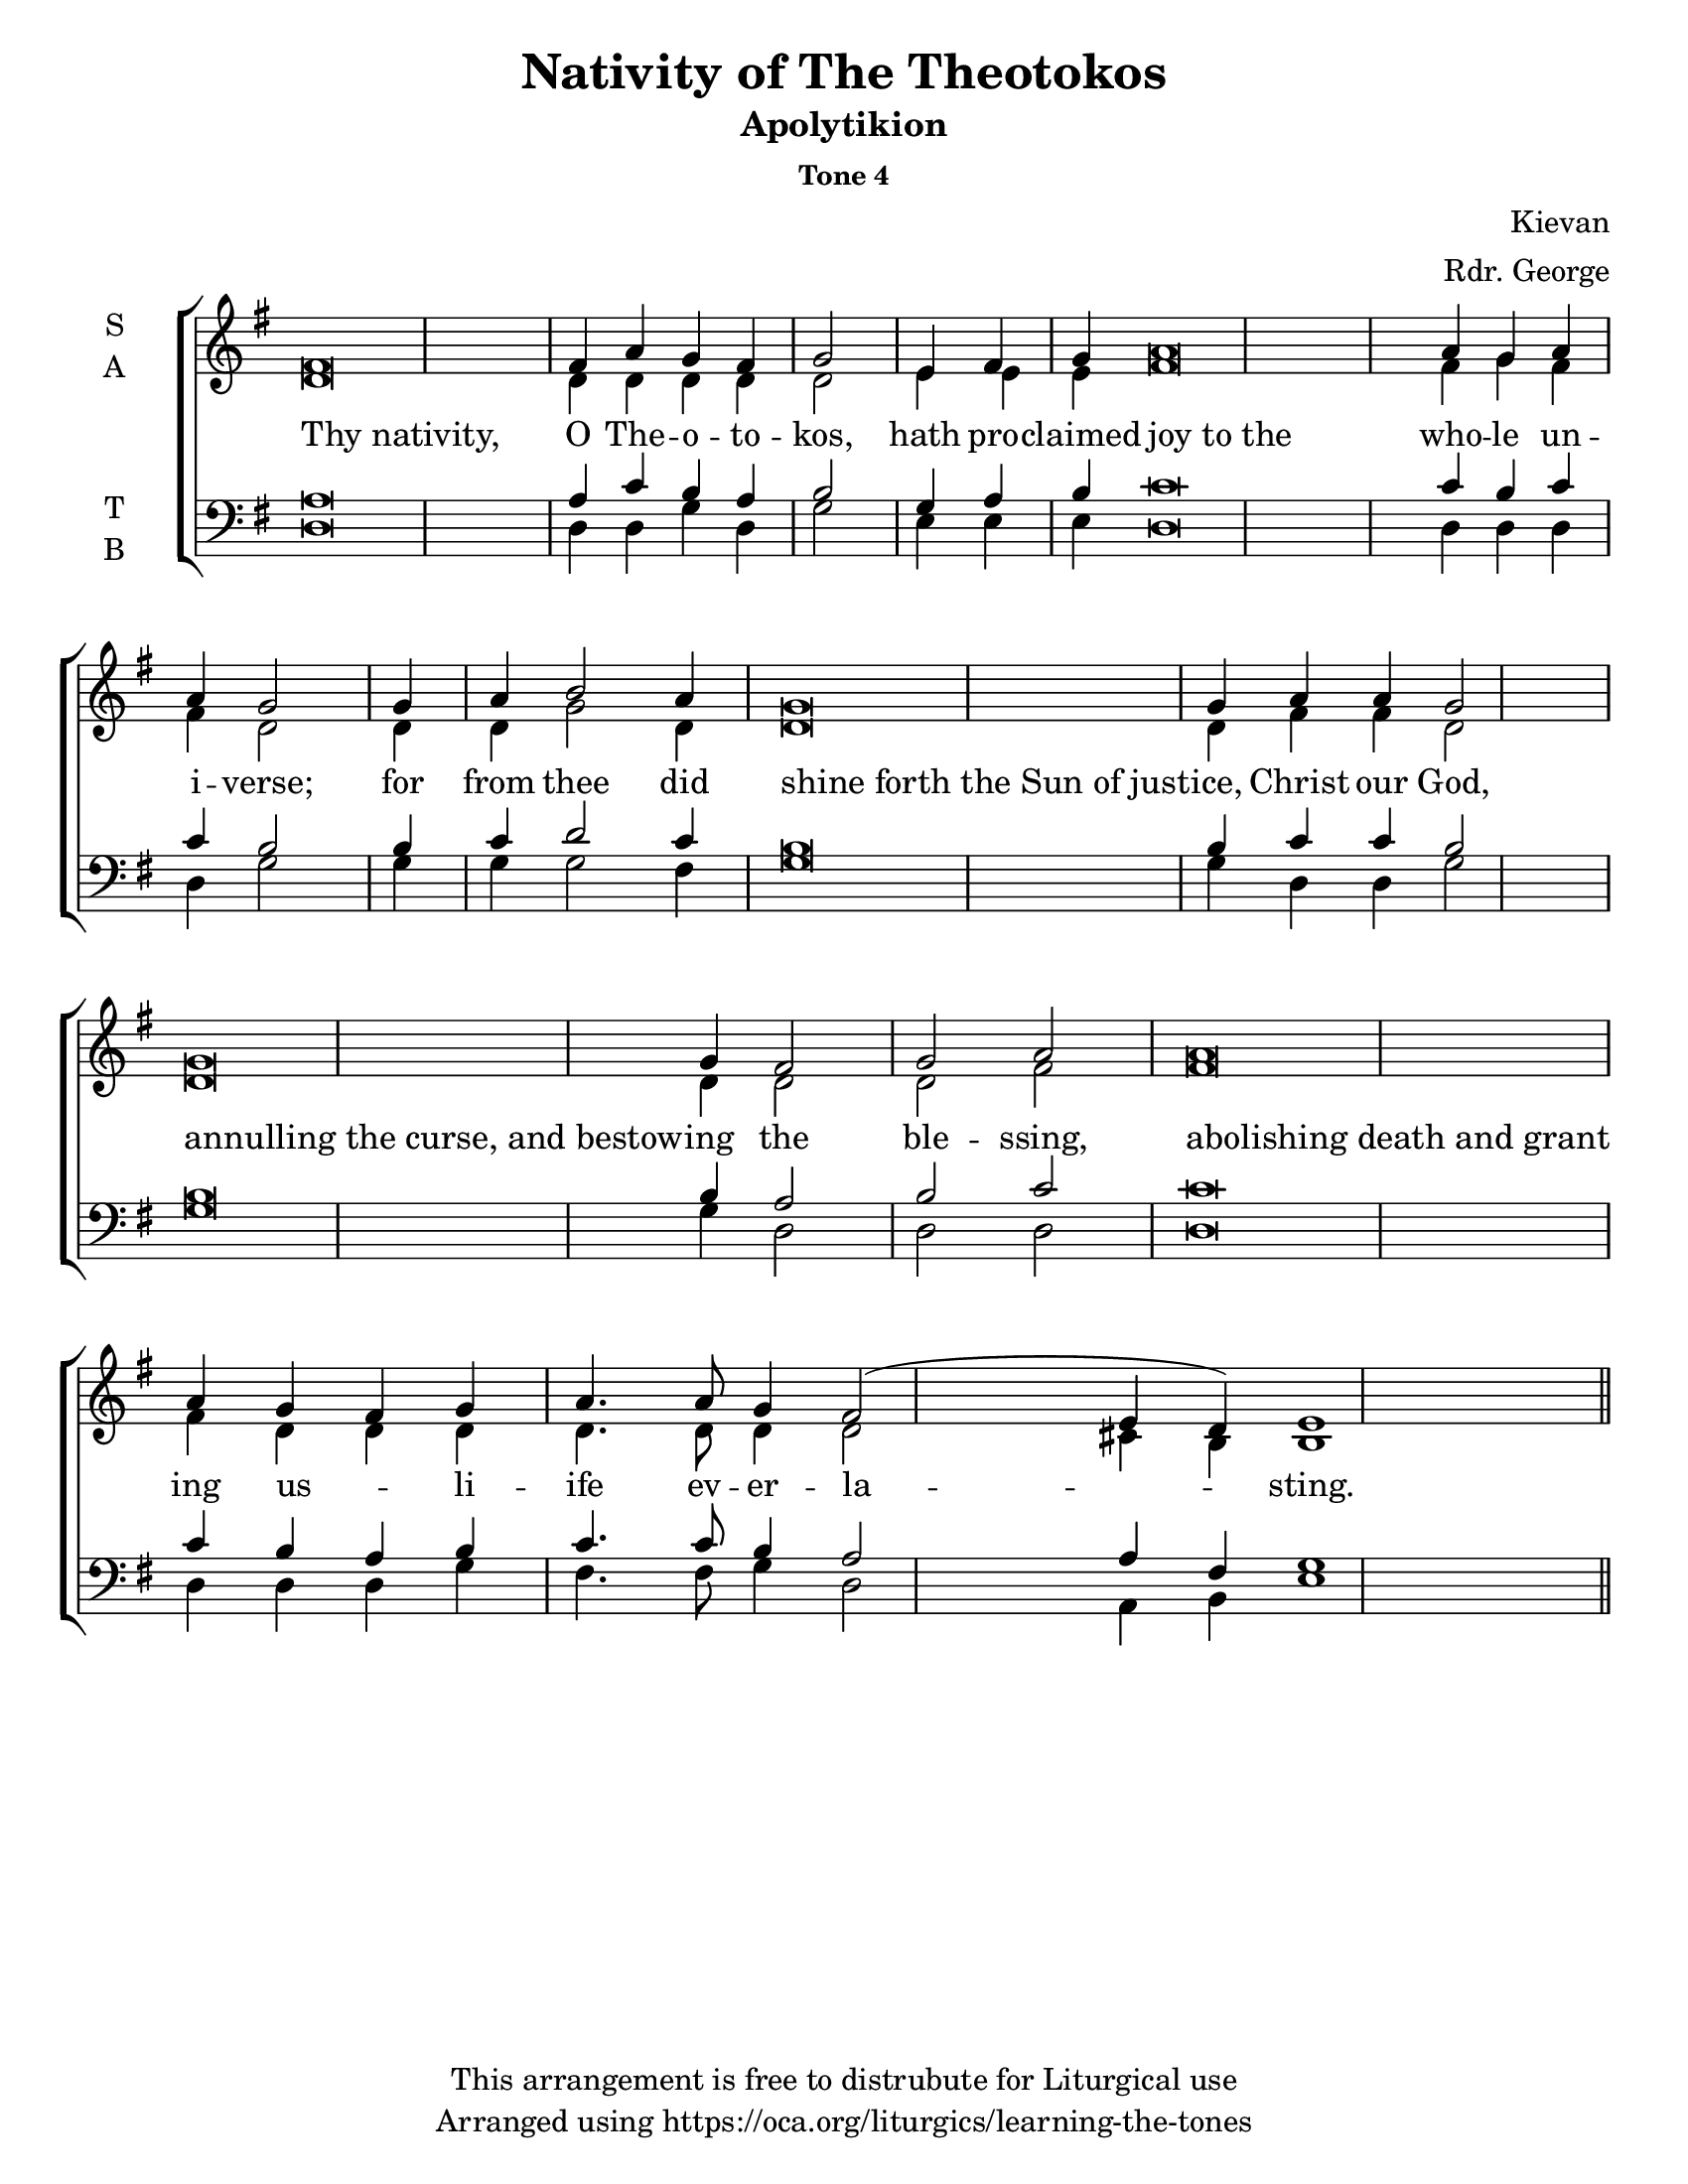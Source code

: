 \version "2.18.2"

\header {
  title = "Nativity of The Theotokos"
  subtitle = "Apolytikion"
  subsubtitle = "Tone 4"
  composer = "Kievan"
  arranger = "Rdr. George"
  copyright = "This arrangement is free to distrubute for Liturgical use"
  tagline = "Arranged using https://oca.org/liturgics/learning-the-tones"
}
#(set-default-paper-size "letter")

recite = \once \override LyricText.self-alignment-X = #-1

\defineBarLine "invisible" #'("" "" "")
global = {
  \time 1/1 % Not used, Time_signature_engraver is removed from layout
  \key g \major
  %\tempo 4=400
  \set Timing.defaultBarType = "invisible" %% Only put bar lines where I say
}

% http://media.oca.org/chanting-tutorial/Tutorial-Kievan-Tone4-Explanation.pdf
% The sticheron melody for Tone 4 consists of six (6) melodic phrases
% (A, B, C, D, E, F) and a Final Phrase for the last line of text.
% The first three phrases, A, B, and C are used only once,
% at the beginning of a sticheron, then D, E, and F are sung in rotation up to
% the last line of the text for the Final Cadence.
% If a sticheron is divided into 9 textual phrases, the musical 
% lines will consist of A, B, C, D, E, F, D, E and Final Cadence.

verseOne = \lyricmode {
  % http://lilypond.org/doc/v2.18/Documentation/notation/working-with-ancient-music_002d_002dscenarios-and-solutions
  \recite "Thy nativity," O The -- o -- to -- kos,
  hath pro -- claimed \recite "joy to the" who -- le un -- i -- verse;
  for from thee did \recite "shine forth the Sun of just" -- ice, Christ our God,
  \recite "annulling the curse, and bestow" -- ing the ble -- ssing,
  \recite "abolishing death and grant" ing us -- _ li -- ife ev -- er -- la -- sting.
}

soprano = \relative g' {
  \global
  %% Phrase A
  fis\breve fis4 a4 g fis g2 \bar "|"
  %% Phrase B
  e4 fis4 g4 % Intonation (Optional)
  a\breve a4 g a4 a4 g2 \bar "|"
  %% Phrase C
  g4 a4 b2 a4 % Intonation, either whole thing, or just b2 a4
  g\breve g4 a4 a4 g2 \bar "|"
  %% Phrase D
  g\breve g4 fis2 g2 a2 \bar "|"
  %% Final
  a\breve a4 g4 fis g a4. a8 g4 fis2 (e4 d4) e1 \bar "||"
}

alto = \relative c' {
  \global
  %% Phrase A
  d\breve d4 d4 d d d2
  %% Phrase B
  e4 e4 e4 % Intonation (Optional)
  fis\breve fis4 g fis4 fis4 d2
  %% Phrase C
  d4 d4 g2 d4 % Intonation, either whole thing, or just b2 a4
  d\breve d4 fis4 fis4 d2
  %% Phrase D
  d\breve d4 d2 d2 fis2
  %% Final
  fis\breve fis4 d4 d d4 d4. d8 d4 d2 cis4 b4 b1
}

tenor = \relative a {
  \global
  %% Phrase A
  a\breve a4 c b a b2
  %% Phrase B
  g4 a4 b4 % Intonation (Optional)
  c\breve c4 b4 c4 c4 b2
  %% Phrase C
  b4 c4 d2 c4 % Intonation, either whole thing, or just b2 a4
  b\breve b4 c4 c4 b2
  %% Phrase D
  b\breve b4 a2 b2 c2
  %% Final
  c\breve c4 b4 a b c4. c8 b4 a2 a4 fis4 g1
}

bass = \relative c {
  \global
  %% Phrase A
  d\breve d4 d g d g2
  %% Phrase B
  e4 e4 e4 % Intonation (Optional)
  d\breve d4 d4 d4 d4 g2
  %% Phrase C
  g4 g4 g2 fis4 % Intonation, either whole thing, or just b2 a4
  g\breve g4 d4 d4 g2
  %% Phrase D
  g\breve g4 d2 d2 d2
  %% Final
  d\breve d4 d4 d g fis4. fis8 g4 d2 a4 b4 e1
}

\score {
  \new ChoirStaff <<
    \new Staff \with {
      midiInstrument = "choir aahs"
      instrumentName = \markup \center-column { S A }
    } <<
      \new Voice = "soprano" { \voiceOne \soprano }
      \new Voice = "alto" { \voiceTwo \alto }
    >>
    \new Lyrics \with {
      \override VerticalAxisGroup #'staff-affinity = #CENTER
    } \lyricsto "soprano" \verseOne

    \new Staff \with {
      midiInstrument = "choir aahs"
      instrumentName = \markup \center-column { T B }
    } <<
      \clef bass
      \new Voice = "tenor" { \voiceOne \tenor }
      \new Voice = "bass" { \voiceTwo \bass }
    >>
  >>

  \layout {
    \context {
      \Staff
      \remove "Time_signature_engraver"
    }
    \context {
      \Score
      \omit BarNumber
    }
  }
  \midi { \tempo 4 = 200
          \context {
            \Voice
            \remove "Dynamic_performer"
    }
  }
}
